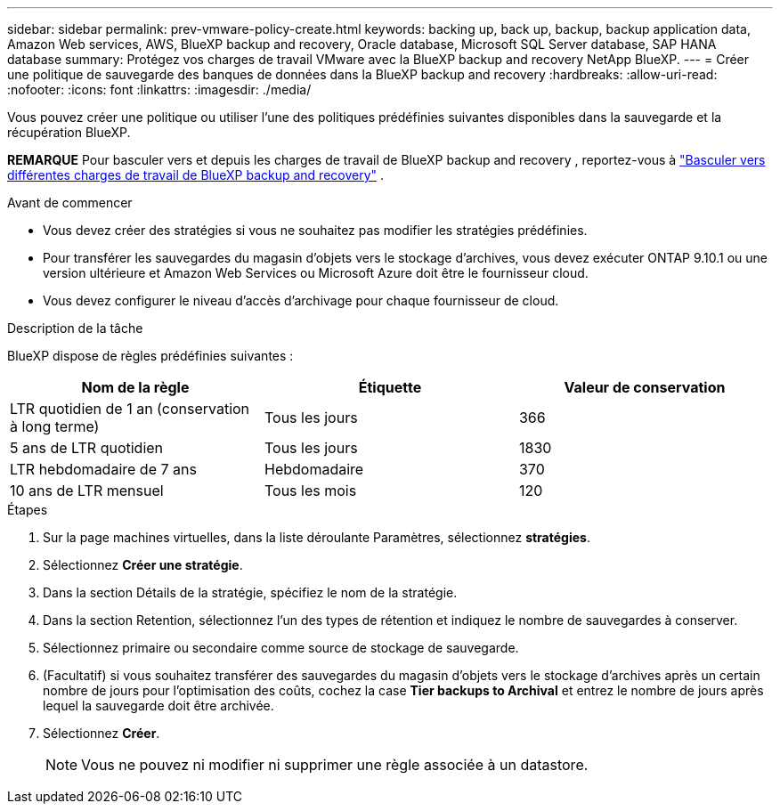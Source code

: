 ---
sidebar: sidebar 
permalink: prev-vmware-policy-create.html 
keywords: backing up, back up, backup, backup application data, Amazon Web services, AWS, BlueXP backup and recovery, Oracle database, Microsoft SQL Server database, SAP HANA database 
summary: Protégez vos charges de travail VMware avec la BlueXP backup and recovery NetApp BlueXP. 
---
= Créer une politique de sauvegarde des banques de données dans la BlueXP backup and recovery
:hardbreaks:
:allow-uri-read: 
:nofooter: 
:icons: font
:linkattrs: 
:imagesdir: ./media/


[role="lead"]
Vous pouvez créer une politique ou utiliser l’une des politiques prédéfinies suivantes disponibles dans la sauvegarde et la récupération BlueXP.

[]
====
*REMARQUE* Pour basculer vers et depuis les charges de travail de BlueXP backup and recovery , reportez-vous à link:br-start-switch-ui.html["Basculer vers différentes charges de travail de BlueXP backup and recovery"] .

====
.Avant de commencer
* Vous devez créer des stratégies si vous ne souhaitez pas modifier les stratégies prédéfinies.
* Pour transférer les sauvegardes du magasin d'objets vers le stockage d'archives, vous devez exécuter ONTAP 9.10.1 ou une version ultérieure et Amazon Web Services ou Microsoft Azure doit être le fournisseur cloud.
* Vous devez configurer le niveau d'accès d'archivage pour chaque fournisseur de cloud.


.Description de la tâche
BlueXP dispose de règles prédéfinies suivantes :

|===
| Nom de la règle | Étiquette | Valeur de conservation 


 a| 
LTR quotidien de 1 an (conservation à long terme)
 a| 
Tous les jours
 a| 
366



 a| 
5 ans de LTR quotidien
 a| 
Tous les jours
 a| 
1830



 a| 
LTR hebdomadaire de 7 ans
 a| 
Hebdomadaire
 a| 
370



 a| 
10 ans de LTR mensuel
 a| 
Tous les mois
 a| 
120

|===
.Étapes
. Sur la page machines virtuelles, dans la liste déroulante Paramètres, sélectionnez *stratégies*.
. Sélectionnez *Créer une stratégie*.
. Dans la section Détails de la stratégie, spécifiez le nom de la stratégie.
. Dans la section Retention, sélectionnez l'un des types de rétention et indiquez le nombre de sauvegardes à conserver.
. Sélectionnez primaire ou secondaire comme source de stockage de sauvegarde.
. (Facultatif) si vous souhaitez transférer des sauvegardes du magasin d'objets vers le stockage d'archives après un certain nombre de jours pour l'optimisation des coûts, cochez la case *Tier backups to Archival* et entrez le nombre de jours après lequel la sauvegarde doit être archivée.
. Sélectionnez *Créer*.
+

NOTE: Vous ne pouvez ni modifier ni supprimer une règle associée à un datastore.


